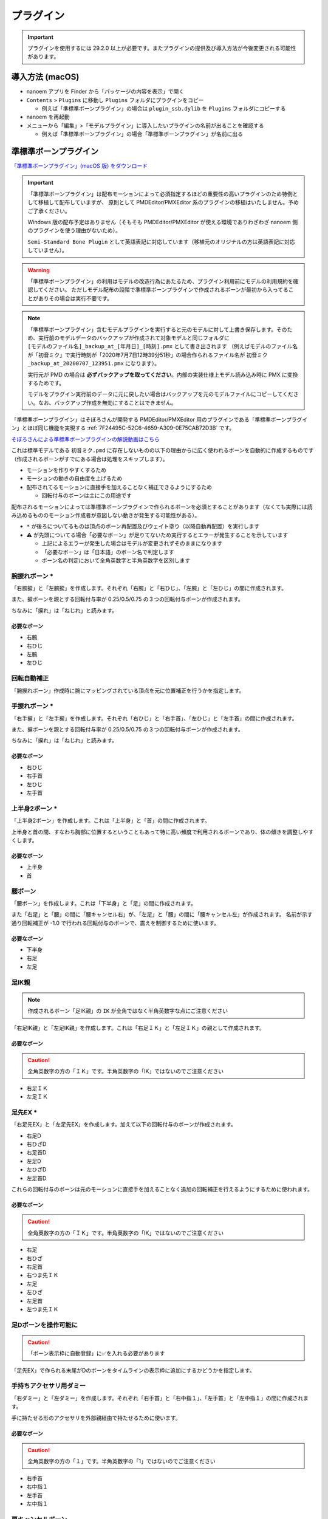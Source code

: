 ==========================================
プラグイン
==========================================

.. important::
   プラグインを使用するには 29.2.0 以上が必要です。またプラグインの提供及び導入方法が今後変更される可能性があります。

導入方法 (macOS)
******************************************

* nanoem アプリを Finder から「パッケージの内容を表示」で開く
* ``Contents`` > ``Plugins`` に移動し ``Plugins`` フォルダにプラグインをコピー

  * 例えば「準標準ボーンプラグイン」の場合は ``plugin_ssb.dylib`` を ``Plugins`` フォルダにコピーする

* nanoem を再起動
* メニューから「編集」>「モデルプラグイン」に導入したいプラグインの名前が出ることを確認する

  * 例えば「準標準ボーンプラグイン」の場合「準標準ボーンプラグイン」が名前に出る

.. _CCDE11E1-3416-425D-80DF-A347F79E7BDD:

準標準ボーンプラグイン
******************************************

`「準標準ボーンプラグイン」(macOS 版) をダウンロード <_static/plugins/plugin_ssb-1.3.0.zip>`_

.. important::
   「準標準ボーンプラグイン」は配布モーションによって必須指定するほどの重要性の高いプラグインのため特例として移植して配布していますが、
   原則として PMDEditor/PMXEditor 系のプラグインの移植はいたしません。予めご了承ください。

   Windows 版の配布予定はありません（そもそも PMDEditor/PMXEditor が使える環境でありわざわざ nanoem 側のプラグインを使う理由がないため）。

   ``Semi-Standard Bone Plugin`` として英語表記に対応しています（移植元のオリジナルの方は英語表記に対応していません）。

.. warning::
   「準標準ボーンプラグイン」の利用はモデルの改造行為にあたるため、プラグイン利用前にモデルの利用規約を確認してください。
   ただしモデル配布の段階で準標準ボーンプラグインで作成されるボーンが最初から入ってることがありその場合は実行不要です。

.. note::
   「準標準ボーンプラグイン」含むモデルプラグインを実行すると元のモデルに対して上書き保存します。そのため、実行前のモデルデータのバックアップが作成されて対象モデルと同じフォルダに ``[モデルのファイル名]_backup_at_[年月日]_[時刻].pmx`` として書き出されます
   （例えばモデルのファイル名が「初音ミク」で実行時刻が「2020年7月7日12時39分51秒」の場合作られるファイル名が ``初音ミク_backup_at_20200707_123951.pmx`` になります）。

   実行元が PMD の場合は **必ずバックアップを取ってください**。内部の実装仕様上モデル読み込み時に PMX に変換するためです。

   モデルをプラグイン実行前のデータに元に戻したい場合はバックアップを元のモデルファイルにコピーしてください。なお、バックアップ作成を無効にすることはできません。

「準標準ボーンプラグイン」はそぼろさんが開発する PMDEditor/PMXEditor 用のプラグインである「準標準ボーンプラグイン」とほぼ同じ機能を実現する :ref:`7F24495C-52C6-4659-A309-0E75CAB72D3B` です。

`そぼろさんによる準標準ボーンプラグインの解説動画はこちら <https://www.nicovideo.jp/watch/sm14956092>`_

これは標準モデルである ``初音ミク.pmd`` に存在しないものの以下の理由からに広く使われるボーンを自動的に作成するものです（作成されるボーンがすでにある場合は処理をスキップします）。

- モーションを作りやすくするため
- モーションの動きの自由度を上げるため
- 配布されてるモーションに直接手を加えることなく補正できるようにするため

  - 回転付与のボーンは主にこの用途です

配布されるモーションによっては準標準ボーンプラグインで作られるボーンを必須とすることがあります（なくても実際には読み込めるもののモーション作成者が意図しない動きが発生する可能性がある）。

* ``*`` が後ろについてるものは頂点のボーン再配置及びウェイト塗り（以降自動再配置）を実行します
* ⚠️ が先頭についてる場合「必要なボーン」が足りてないため実行するとエラーが発生することを示しています

  * 上記によるエラーが発生した場合はモデルが変更されずそのままになります
  * 「必要なボーン」は「日本語」のボーン名で判定します
  * ボーン名の判定において全角英数字と半角英数字を区別します

腕捩れボーン *
==========================================

「右腕捩」と「左腕捩」を作成します。それぞれ「右腕」と「右ひじ」、「左腕」と「左ひじ」の間に作成されます。

また、捩ボーンを親とする回転付与率が 0.25/0.5/0.75 の３つの回転付与ボーンが作成されます。

ちなみに「捩れ」は「ねじれ」と読みます。

必要なボーン
------------------------------------------

* 右腕
* 右ひじ
* 左腕
* 左ひじ

回転自動補正
==========================================

「腕捩れボーン」作成時に腕にマッピングされている頂点を元に位置補正を行うかを指定します。

手捩れボーン *
==========================================

「右手捩」と「左手捩」を作成します。それぞれ「右ひじ」と「右手首」、「左ひじ」と「左手首」の間に作成されます。

また、捩ボーンを親とする回転付与率が 0.25/0.5/0.75 の３つの回転付与ボーンが作成されます。

ちなみに「捩れ」は「ねじれ」と読みます。

必要なボーン
------------------------------------------

* 右ひじ
* 右手首
* 左ひじ
* 左手首

上半身2ボーン *
==========================================

「上半身2ボーン」を作成します。これは「上半身」と「首」の間に作成されます。

上半身と首の間、すなわち胸部に位置するということもあって特に高い頻度で利用されるボーンであり、体の傾きを調整しやすくします。

必要なボーン
------------------------------------------

* 上半身
* 首

腰ボーン
==========================================

「腰ボーン」を作成します。これは「下半身」と「足」の間に作成されます。

また「右足」と「腰」の間に「腰キャンセル右」が、「左足」と「腰」の間に「腰キャンセル左」が作成されます。
名前が示す通り回転補正が -1.0 で行われる回転付与のボーンで、震えを制御するために使います。

必要なボーン
------------------------------------------

* 下半身
* 右足
* 左足

足IK親
==========================================

.. note::
   作成されるボーン「足IK親」の ``IK`` が全角ではなく半角英数字な点にご注意ください

「右足IK親」と「左足IK親」を作成します。これは「右足ＩＫ」と「左足ＩＫ」の親として作成されます。

必要なボーン
------------------------------------------

.. caution::
   全角英数字の方の「ＩＫ」です。半角英数字の「IK」ではないのでご注意ください

* 右足ＩＫ
* 左足ＩＫ

足先EX *
==========================================

「右足先EX」と「左足先EX」を作成します。加えて以下の回転付与のボーンが作成されます。

* 右足D
* 右ひざD
* 右足首D
* 左足D
* 左ひざD
* 左足首D

これらの回転付与のボーンは元のモーションに直接手を加えることなく追加の回転補正を行えるようにするために使われます。

必要なボーン
------------------------------------------

.. caution::
   全角英数字の方の「ＩＫ」です。半角英数字の「IK」ではないのでご注意ください

* 右足
* 右ひざ
* 右足首
* 右つま先ＩＫ
* 左足
* 左ひざ
* 左足首
* 左つま先ＩＫ

足Dボーンを操作可能に
==========================================

.. caution::
   「ボーン表示枠に自動登録」に✅を入れる必要があります

「足先EX」で作られる末尾がDのボーンをタイムラインの表示枠に追加にするかどうかを指定します。

手持ちアクセサリ用ダミー
==========================================

「右ダミー」と「左ダミー」を作成します。それぞれ「右手首」と「右中指１」、「左手首」と「左中指１」の間に作成されます。

手に持たせる形のアクセサリを外部親経由で持たせるために使います。

必要なボーン
------------------------------------------

.. caution::
   全角英数字の方の「１」です。半角英数字の「1」ではないのでご注意ください

* 右手首
* 右中指１
* 左手首
* 左中指１

肩キャンセルボーン
==========================================

以下のボーンを作成します。P は右肩または左肩の親として、C は右肩または左肩と右腕または左腕の間に入ります。

* 右肩P
* 右肩C
* 左肩P
* 左肩C

P は親を、C はキャンセルを意味し、C の方は付与率が -1.0 の回転付与ボーンとして作成されます。

必要なボーン
------------------------------------------

* 右肩
* 右腕
* 左肩
* 左腕

親指０ボーン *
==========================================

「右親指０」と「左親指０」ボーンを作成します。それぞれ「右手首」と「右親指１」、「左手首」と「左親指１」の間に作成されます。

必要なボーン
------------------------------------------

.. caution::
   全角英数字の方の「１」です。半角英数字の「1」ではないのでご注意ください

* 右手首
* 左手首
* 右親指１
* 左親指１

親指ローカル軸設定
==========================================

親指０ボーン作成時に各親指ボーンのローカル軸を追加で設定します。

グルーブボーン
==========================================

「グルーブ」ボーンを作成します。「センター」ボーンの直後に配置されます。

いわゆるボーンの多段化の一種であり、実質的に全ての動きを司るセンターボーンから上下の動きを分離するために使われます。

必要なボーン
------------------------------------------

* センター

全ての親
==========================================

「全ての親」ボーンを作成します。最上位に設定されます。

名前が示す通り全てのボーンの親として設定され、個々のボーンを直接編集することなくモデル自体の位置を補正するために使われます。
ただし、配布用に作る場合にかぎり先の理由で干渉を起こす可能性があることから利用を避けるべきです。

必要なボーンはありません。

操作中心
==========================================

「操作中心」ボーンを作成します。最上位に設定（優先度的には「全ての親」よりも上）されます。

特殊な扱いを受けるボーンで :ref:`6BECA538-F9C4-4628-88EB-7E99C046115F` でカメラの視点の中心に設定するために使われます
（モデルを選択したあとに「ビュー」パネルの「モデル」にチェックボックスを入れることで機能します）。
そのため、操作中心ボーンを動かしてもモデル自身は一切動きません。

必要なボーンはありません。

ボーン表示枠に自動登録
==========================================

ボーン作成時にタイムラインの表示枠に登録するかどうかを設定します。

以下のボーンは作成時に「依存するボーン」に表示枠がない場合は「センター」枠が自動的に作成され、その枠に移動します

.. csv-table::

   ボーン名,依存するボーン名
   腰,下半身
   グルーブ,センター
   全ての親,(最初のボーン)
   操作中心,(最初のボーン)

(材質選択)
==========================================

ウィンドウ右側では材質一覧が並んでおり、自動再配置の対象とする材質を選択することが可能です。
例えばモデルと一体化してるアクセサリなど自動再配置の対象にしたくない材質がある場合はチェックボックスから外してください。

.. note::
   頂点が複数の材質に紐づいている場合は自動再配置の除外設定を優先します

何も設定しない場合は全ての材質が自動再配置の対象となります。

変更履歴
==========================================

  * 1.3.0 (2021/2/14)

    * 実行後にクラッシュしやすくなる不具合を修正
    * 英語表記の文言を一部修正

  * 1.2.0 (2020/12/27)

    * Apple Silicon 対応のためユニバーサルバイナリ化

  * 1.1.0 (2020/8/1)

    * 必要なボーンが足りてない場合は先頭に⚠を出すようにした
    * 実行時に必要なボーンが足りてない場合はエラーを表示して処理を中止させるようにした

      * これらの機能はオリジナルには存在せず独自に追加した機能となります
      * 29.2 においてエラーメッセージが途中で途切れる問題があります

  * 1.0.0 (2020/7/20)

    * 29.2 と同時にリリース
